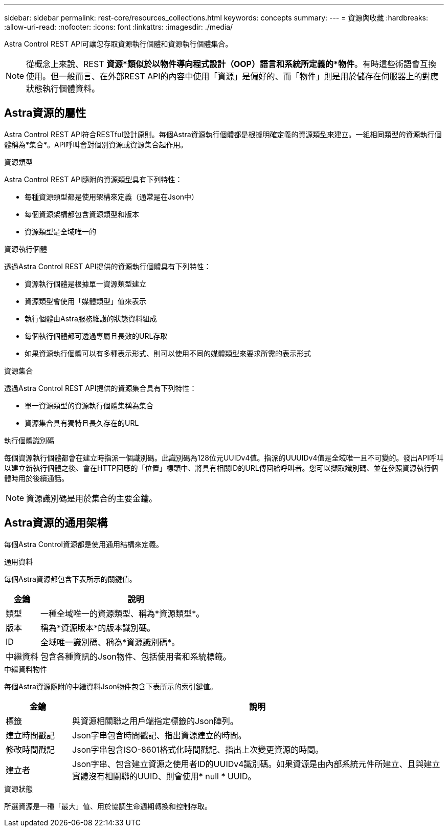 ---
sidebar: sidebar 
permalink: rest-core/resources_collections.html 
keywords: concepts 
summary:  
---
= 資源與收藏
:hardbreaks:
:allow-uri-read: 
:nofooter: 
:icons: font
:linkattrs: 
:imagesdir: ./media/


[role="lead"]
Astra Control REST API可讓您存取資源執行個體和資源執行個體集合。


NOTE: 從概念上來說、REST *資源*類似於以物件導向程式設計（OOP）語言和系統所定義的*物件*。有時這些術語會互換使用。但一般而言、在外部REST API的內容中使用「資源」是偏好的、而「物件」則是用於儲存在伺服器上的對應狀態執行個體資料。



== Astra資源的屬性

Astra Control REST API符合RESTful設計原則。每個Astra資源執行個體都是根據明確定義的資源類型來建立。一組相同類型的資源執行個體稱為*集合*。API呼叫會對個別資源或資源集合起作用。

.資源類型
Astra Control REST API隨附的資源類型具有下列特性：

* 每種資源類型都是使用架構來定義（通常是在Json中）
* 每個資源架構都包含資源類型和版本
* 資源類型是全域唯一的


.資源執行個體
透過Astra Control REST API提供的資源執行個體具有下列特性：

* 資源執行個體是根據單一資源類型建立
* 資源類型會使用「媒體類型」值來表示
* 執行個體由Astra服務維護的狀態資料組成
* 每個執行個體都可透過專屬且長效的URL存取
* 如果資源執行個體可以有多種表示形式、則可以使用不同的媒體類型來要求所需的表示形式


.資源集合
透過Astra Control REST API提供的資源集合具有下列特性：

* 單一資源類型的資源執行個體集稱為集合
* 資源集合具有獨特且長久存在的URL


.執行個體識別碼
每個資源執行個體都會在建立時指派一個識別碼。此識別碼為128位元UUIDv4值。指派的UUUIDv4值是全域唯一且不可變的。發出API呼叫以建立新執行個體之後、會在HTTP回應的「位置」標頭中、將具有相關ID的URL傳回給呼叫者。您可以擷取識別碼、並在參照資源執行個體時用於後續通話。


NOTE: 資源識別碼是用於集合的主要金鑰。



== Astra資源的通用架構

每個Astra Control資源都是使用通用結構來定義。

.通用資料
每個Astra資源都包含下表所示的關鍵值。

[cols="15,85"]
|===
| 金鑰 | 說明 


| 類型 | 一種全域唯一的資源類型、稱為*資源類型*。 


| 版本 | 稱為*資源版本*的版本識別碼。 


| ID | 全域唯一識別碼、稱為*資源識別碼*。 


| 中繼資料 | 包含各種資訊的Json物件、包括使用者和系統標籤。 
|===
.中繼資料物件
每個Astra資源隨附的中繼資料Json物件包含下表所示的索引鍵值。

[cols="15,85"]
|===
| 金鑰 | 說明 


| 標籤 | 與資源相關聯之用戶端指定標籤的Json陣列。 


| 建立時間戳記 | Json字串包含時間戳記、指出資源建立的時間。 


| 修改時間戳記 | Json字串包含ISO-8601格式化時間戳記、指出上次變更資源的時間。 


| 建立者 | Json字串、包含建立資源之使用者ID的UUIDv4識別碼。如果資源是由內部系統元件所建立、且與建立實體沒有相關聯的UUID、則會使用* null * UUID。 
|===
.資源狀態
所選資源是一種「最大」值、用於協調生命週期轉換和控制存取。
